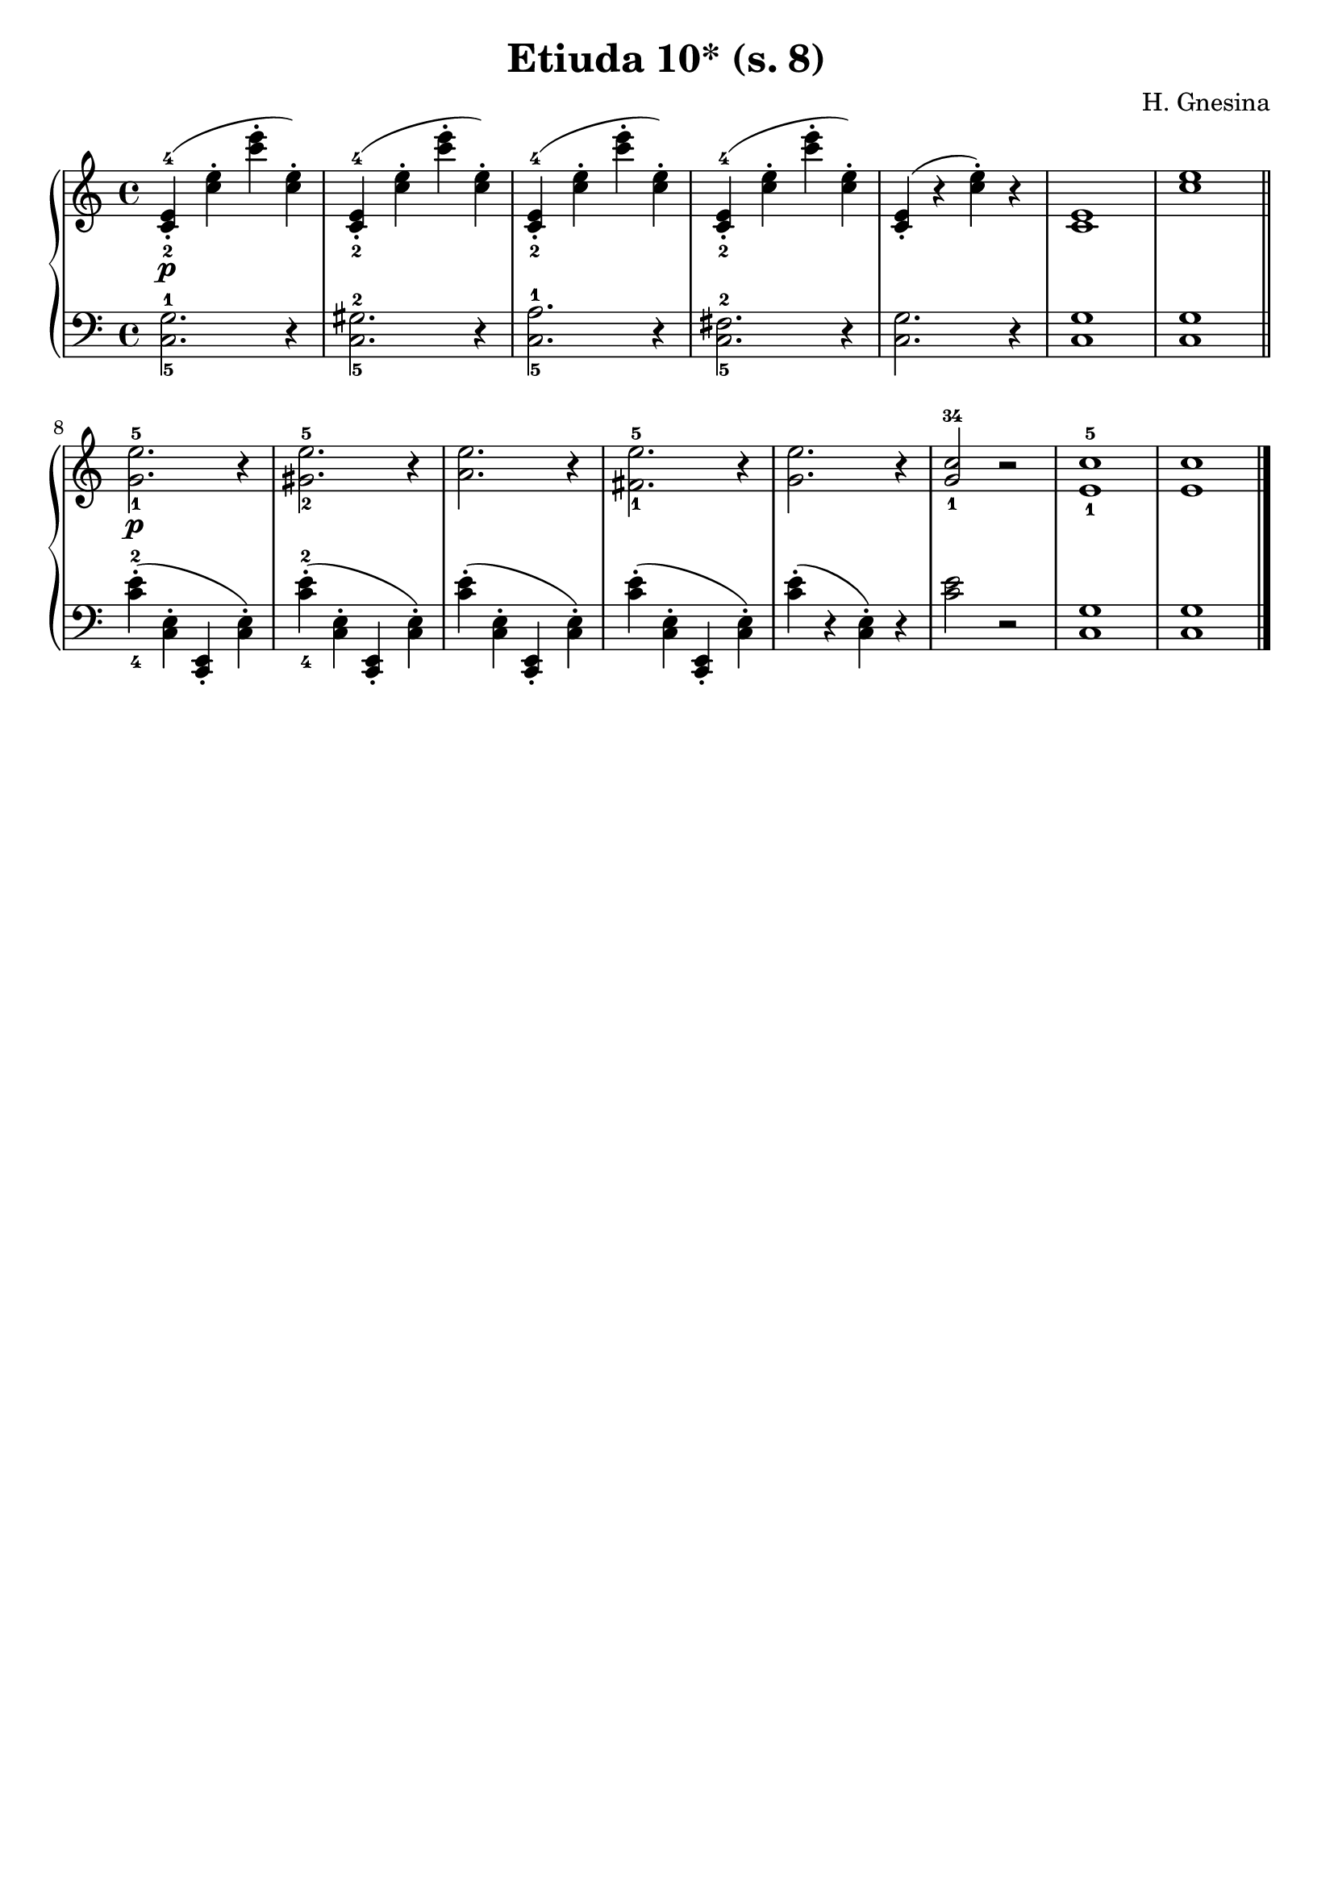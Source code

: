 \version "2.22.2"  % necessary for upgrading to future LilyPond versions.

\header { tagline = ##f }
\paper { }

\layout {
	indent = #0
}

\book {
	\header {
		title = "Etiuda 10* (s. 8)"
        composer = "H. Gnesina"
	}

	\score {
		<<
			\new GrandStaff <<
				\new Staff {
					\new Voice = "right" {
						\relative c' {
							\time 4/4
							< c-2 e-4 >4-.\p ( < c' e >-. < c' e >-. < c, e >-. )|
                            < c,-2 e-4 >4-. ( < c' e >-. < c' e >-. < c, e >-. )|
                            < c,-2 e-4 >4-. ( < c' e >-. < c' e >-. < c, e >-. )|
                            < c,-2 e-4 >4-. ( < c' e >-. < c' e >-. < c, e >-. )|
                            < c, e >4-.( r < c' e>-.) r |
                            < c, e >1 |
                            < c' e > \bar "||"

                            < g-1 e'-5 >2.\p r4 |
                            < gis-2 e'-5 >2. r4 |
                            < a e' >2. r4 |
                            < fis-1 e'-5 >2. r4 |
                            < g e' >2. r4 |
                            < g-1 c-34 >2 r |
                            < e-1 c'-5 >1 |
                            < e c' > \bar "|."
						}
					}
				}

				\new Staff {
					\new Voice = "left" {
						\relative c' {
							\time 4/4
                            \clef bass
                            < c,-5 g'-1 >2. r4 |
                            < c-5 gis'-2 >2. r4 |
                            < c-5 a'-1 >2. r4 |
                            < c-5 fis-2 >2. r4 |
                            < c g' >2. r4 |
                            < c g' >1 |
                            < c g' > |

							< c'-4 e-2 >4-. ( < c, e >-. < c, e >-. < c' e >-. )|
							< c'-4 e-2 >4-. ( < c, e >-. < c, e >-. < c' e >-. )|
							< c' e >4-. ( < c, e >-. < c, e >-. < c' e >-. )|
							< c' e >4-. ( < c, e >-. < c, e >-. < c' e >-. )|
                            < c' e >4-.( r < c, e>-.) r | < c' e >2 r |
                            < c, g' >1 | < c g' > \bar "|."
						}
					}
				}
			>>
		>>
	}
}

